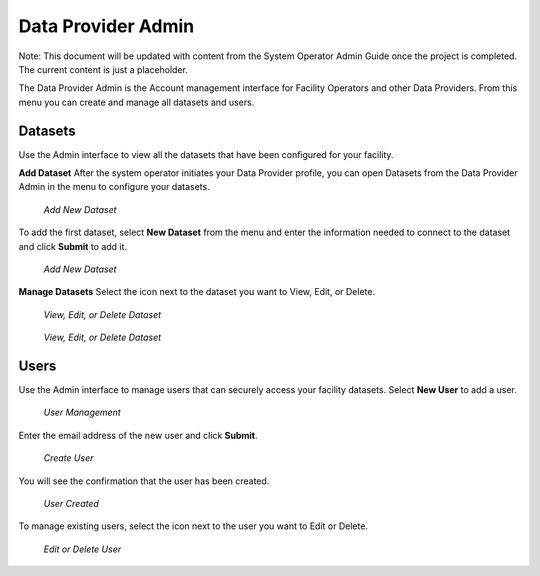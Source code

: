 Data Provider Admin
====================

Note: This document will be updated with content from the System Operator Admin Guide once the project is completed. The current content is just a placeholder.

The Data Provider Admin is the Account management interface for Facility Operators and other Data Providers. From this menu you can create and manage all datasets and users. 

Datasets
----------

Use the Admin interface to view all the datasets that have been configured for your facility.

**Add Dataset**
After the system operator initiates your Data Provider profile, you can open Datasets from the Data Provider Admin in the menu to configure your datasets.

.. figure:: /_static/DPAdmin1_NoDataset1.png
   :alt: Add Dataset
   :class: with-border
   
   *Add New Dataset*

To add the first dataset, select **New Dataset** from the menu and enter the information needed to connect to the dataset and click **Submit** to add it.

.. figure:: /_static/DPAdmin1_NewDataset1.png
   :alt: Add Dataset
   :class: with-border
   
   *Add New Dataset*

**Manage Datasets**
Select the icon next to the dataset you want to View, Edit, or Delete.

.. figure:: /_static/DPAdmin1_Datasets1.png
   :alt: Dataset Management
   :class: with-border
   
   *View, Edit, or Delete Dataset*

.. figure:: /_static/DPAdmin6_Datasets2.png
   :alt: Dataset Management
   :class: with-border
   
   *View, Edit, or Delete Dataset*

Users
------

Use the Admin interface to manage users that can securely access your facility datasets. 
Select **New User** to add a user.

.. figure:: /_static/DPAdmin2_Users1.png
   :alt: User Management
   :class: with-border
   
   *User Management*

Enter the email address of the new user and click **Submit**.

.. figure:: /_static/DPAdmin2_Users2.png
   :alt: Create User
   :class: with-border
   
   *Create User*

You will see the confirmation that the user has been created.

.. figure:: /_static/DPAdmin2_Users3.png
   :alt: User Created
   :class: with-border
   
   *User Created*

To manage existing users, select the icon next to the user you want to Edit or Delete.

.. figure:: /_static/DPAdmin2_Users4.png
   :alt: Create New User
   :class: with-border
   
   *Edit or Delete User*
